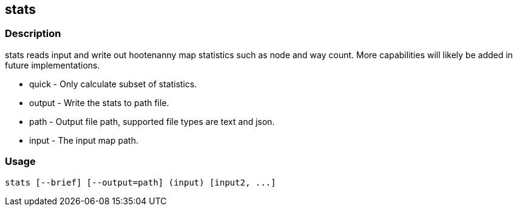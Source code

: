 == stats

=== Description

+stats+ reads input and write out hootenanny map statistics such as node and way
count. More capabilities will likely be added in future implementations.

* +quick+ - Only calculate subset of statistics.
* +output+ - Write the stats to +path+ file.
* +path+ - Output file path, supported file types are text and json.
* +input+ - The input map path.

=== Usage

--------------------------------------
stats [--brief] [--output=path] (input) [input2, ...]
--------------------------------------

